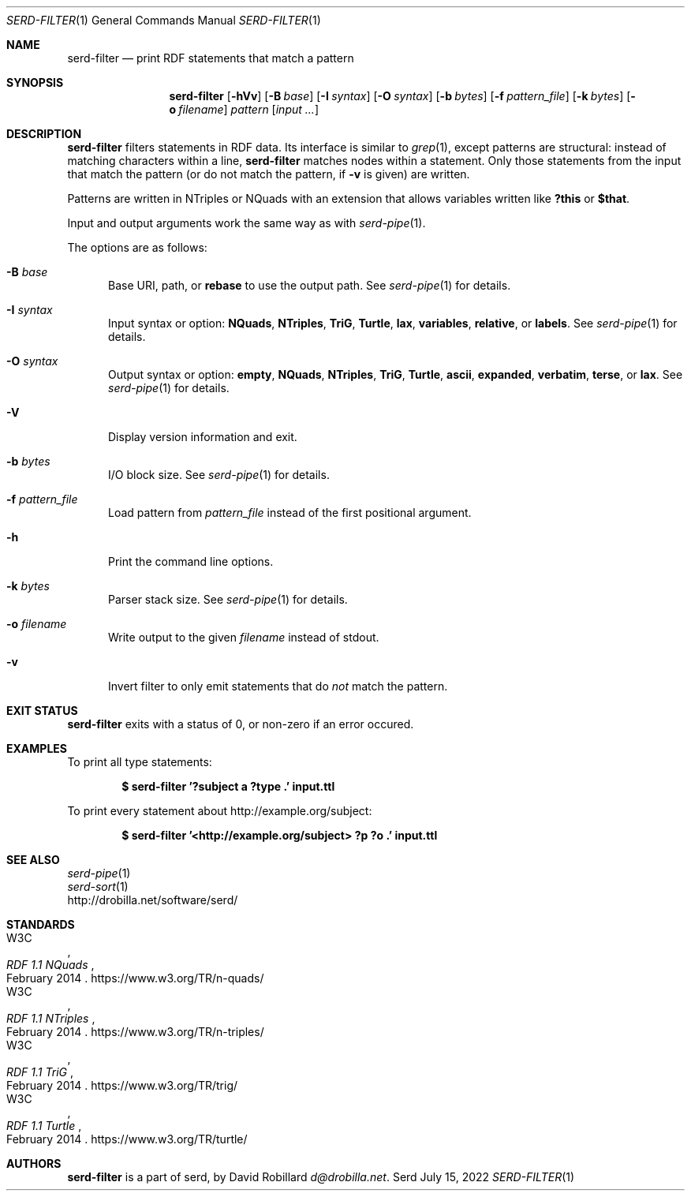 .\" # Copyright 2021-2022 David Robillard <d@drobilla.net>
.\" # SPDX-License-Identifier: ISC
.Dd July 15, 2022
.Dt SERD-FILTER 1
.Os Serd
.Sh NAME
.Nm serd-filter
.Nd print RDF statements that match a pattern
.Sh SYNOPSIS
.Nm serd-filter
.Op Fl hVv
.Op Fl B Ar base
.Op Fl I Ar syntax
.Op Fl O Ar syntax
.Op Fl b Ar bytes
.Op Fl f Ar pattern_file
.Op Fl k Ar bytes
.Op Fl o Ar filename
.Ar pattern
.Op Ar input ...
.Sh DESCRIPTION
.Nm
filters statements in RDF data.
Its interface is similar to
.Xr grep 1 ,
except patterns are structural:
instead of matching characters within a line,
.Nm
matches nodes within a statement.
Only those statements from the input that match the pattern
(or do not match the pattern, if
.Fl v
is given) are written.
.Pp
Patterns are written in NTriples or NQuads with an extension that allows variables written like
.Li ?this
or
.Li $that .
.Pp
Input and output arguments work the same way as with
.Xr serd-pipe 1 .
.Pp
The options are as follows:
.Pp
.Bl -tag -compact -width 3n
.It Fl B Ar base
Base URI, path, or
.Cm rebase
to use the output path.
See
.Xr serd-pipe 1
for details.
.Pp
.It Fl I Ar syntax
Input syntax or option:
.Cm NQuads ,
.Cm NTriples ,
.Cm TriG ,
.Cm Turtle ,
.Cm lax ,
.Cm variables ,
.Cm relative ,
or
.Cm labels .
See
.Xr serd-pipe 1
for details.
.Pp
.It Fl O Ar syntax
Output syntax or option:
.Cm empty ,
.Cm NQuads ,
.Cm NTriples ,
.Cm TriG ,
.Cm Turtle ,
.Cm ascii ,
.Cm expanded ,
.Cm verbatim ,
.Cm terse ,
or
.Cm lax .
See
.Xr serd-pipe 1
for details.
.Pp
.It Fl V
Display version information and exit.
.Pp
.It Fl b Ar bytes
I/O block size.
See
.Xr serd-pipe 1
for details.
.Pp
.It Fl f Ar pattern_file
Load pattern from
.Ar pattern_file
instead of the first positional argument.
.Pp
.It Fl h
Print the command line options.
.Pp
.It Fl k Ar bytes
Parser stack size.
See
.Xr serd-pipe 1
for details.
.Pp
.It Fl o Ar filename
Write output to the given
.Ar filename
instead of stdout.
.Pp
.It Fl v
Invert filter to only emit statements that do
.Em not
match the pattern.
.El
.Sh EXIT STATUS
.Nm
exits with a status of 0, or non-zero if an error occured.
.Sh EXAMPLES
To print all type statements:
.Pp
.Dl $ serd-filter '?subject a ?type .' input.ttl
.Pp
To print every statement about http://example.org/subject:
.Pp
.Dl $ serd-filter '<http://example.org/subject> ?p ?o .' input.ttl
.Sh SEE ALSO
.Bl -item -compact
.It
.Xr serd-pipe 1
.It
.Xr serd-sort 1
.It
.Lk http://drobilla.net/software/serd/
.El
.Sh STANDARDS
.Bl -item -compact
.It
.Rs
.%A W3C
.%T RDF 1.1 NQuads
.%D February 2014
.Re
.Lk https://www.w3.org/TR/n-quads/
.It
.Rs
.%A W3C
.%D February 2014
.%T RDF 1.1 NTriples
.Re
.Lk https://www.w3.org/TR/n-triples/
.It
.Rs
.%A W3C
.%T RDF 1.1 TriG
.%D February 2014
.Re
.Lk https://www.w3.org/TR/trig/
.It
.Rs
.%A W3C
.%D February 2014
.%T RDF 1.1 Turtle
.Re
.Lk https://www.w3.org/TR/turtle/
.El
.Sh AUTHORS
.Nm
is a part of serd, by
.An David Robillard
.Mt d@drobilla.net .
